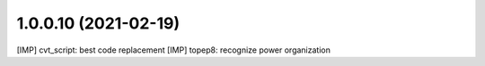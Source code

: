 1.0.0.10 (2021-02-19)
~~~~~~~~~~~~~~~~~~~~~~~~

[IMP] cvt_script: best code replacement
[IMP] topep8: recognize power organization
